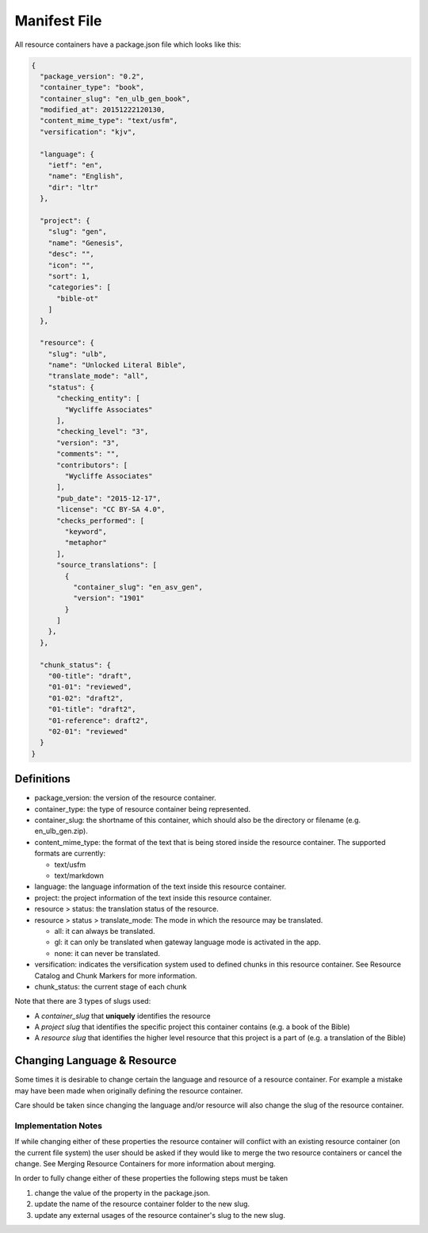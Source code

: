 .. _manifest:
Manifest File
=============

All resource containers have a package.json file which looks like this:

.. code-block:: json

    {
      "package_version": "0.2",
      "container_type": "book",
      "container_slug": "en_ulb_gen_book",
      "modified_at": 20151222120130,
      "content_mime_type": "text/usfm",
      "versification": "kjv",

      "language": {
        "ietf": "en",
        "name": "English",
        "dir": "ltr"
      },

      "project": {
        "slug": "gen",
        "name": "Genesis",
        "desc": "",
        "icon": "",
        "sort": 1,
        "categories": [
          "bible-ot"
        ]
      },

      "resource": {
        "slug": "ulb",
        "name": "Unlocked Literal Bible",
        "translate_mode": "all",
        "status": {
          "checking_entity": [
            "Wycliffe Associates"
          ],
          "checking_level": "3",
          "version": "3",
          "comments": "",
          "contributors": [
            "Wycliffe Associates"
          ],
          "pub_date": "2015-12-17",
          "license": "CC BY-SA 4.0",
          "checks_performed": [
            "keyword",
            "metaphor"
          ],
          "source_translations": [
            {
              "container_slug": "en_asv_gen",
              "version": "1901"
            }
          ]
        },
      },

      "chunk_status": {
        "00-title": "draft",
        "01-01": "reviewed",
        "01-02": "draft2",
        "01-title": "draft2",
        "01-reference": draft2",
        "02-01": "reviewed"
      }
    }


.. _manifest-definitions:
Definitions
-----------

- package_version: the version of the resource container.
- container_type: the type of resource container being represented.
- container_slug: the shortname of this container, which should also be the directory or filename (e.g. en_ulb_gen.zip).
- content_mime_type: the format of the text that is being stored inside the resource container. The supported formats are currently:

  - text/usfm
  - text/markdown
  
- language: the language information of the text inside this resource container.
- project: the project information of the text inside this resource container.
- resource > status: the translation status of the resource.
- resource > status > translate_mode: The mode in which the resource may be translated.

  - all: it can always be translated.
  - gl: it can only be translated when gateway language mode is activated in the app.
  - none: it can never be translated.

- versification: indicates the versification system used to defined chunks in this resource container. See Resource Catalog and Chunk Markers for more information.
- chunk_status: the current stage of each chunk

Note that there are 3 types of slugs used:

- A *container_slug* that **uniquely** identifies the resource
- A *project slug* that identifies the specific project this container contains (e.g. a book of the Bible)
- A *resource slug* that identifies the higher level resource that this project is a part of (e.g. a translation of the Bible)


.. _manifest-changing-lang:
Changing Language & Resource
------------------------------

Some times it is desirable to change certain the language and resource of a resource container. For example a mistake may have been made when originally defining the resource container.

Care should be taken since changing the language and/or resource will also change the slug of the resource container.

Implementation Notes
~~~~~~~~~~~~~~~~~~~~

If while changing either of these properties the resource container will conflict with an existing resource container (on the current file system) the user should be asked if they would like to merge the two resource containers or cancel the change. See Merging Resource Containers for more information about merging.

In order to fully change either of these properties the following steps must be taken

1. change the value of the property in the package.json.
2. update the name of the resource container folder to the new slug.
3. update any external usages of the resource container's slug to the new slug.

